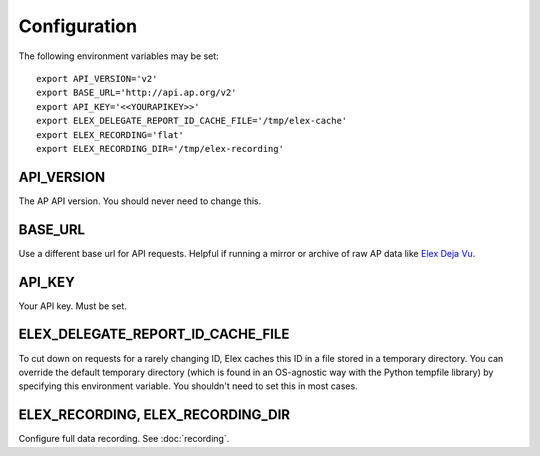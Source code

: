 *************
Configuration
*************

The following environment variables may be set:

::

    export API_VERSION='v2'
    export BASE_URL='http://api.ap.org/v2'
    export API_KEY='<<YOURAPIKEY>>'
    export ELEX_DELEGATE_REPORT_ID_CACHE_FILE='/tmp/elex-cache'
    export ELEX_RECORDING='flat'
    export ELEX_RECORDING_DIR='/tmp/elex-recording'

API_VERSION
===========

The AP API version. You should never need to change this.

BASE_URL
========

Use a different base url for API requests. Helpful if running a mirror or archive of raw AP data like `Elex Deja Vu <https://github.com/newsdev/ap-deja-vu>`_.

API_KEY
=======

Your API key. Must be set.


ELEX_DELEGATE_REPORT_ID_CACHE_FILE
==================================

To cut down on requests for a rarely changing ID, Elex caches this ID in a file stored in a temporary directory. You can override the default temporary directory (which is found in an OS-agnostic way with the Python tempfile library) by specifying this environment variable. You shouldn't need to set this in most cases.

ELEX_RECORDING, ELEX_RECORDING_DIR
==================================

Configure full data recording. See :doc:`recording`.
